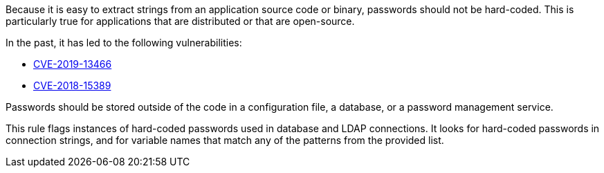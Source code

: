 Because it is easy to extract strings from an application source code or binary, passwords should not be hard-coded. This is particularly true for applications that are distributed or that are open-source.


In the past, it has led to the following vulnerabilities:

* http://cve.mitre.org/cgi-bin/cvename.cgi?name=CVE-2019-13466[CVE-2019-13466]
* http://cve.mitre.org/cgi-bin/cvename.cgi?name=CVE-2018-15389[CVE-2018-15389]

Passwords should be stored outside of the code in a configuration file, a database, or a password management service.


This rule flags instances of hard-coded passwords used in database and LDAP connections. It looks for hard-coded passwords in connection strings, and for variable names that match any of the patterns from the provided list.

